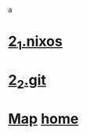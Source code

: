 a
* [[./2_1_nixos.org][2_1.nixos]]
* [[./2_2_git.org][2_2.git]]
* [[./0_Map.org][Map]]   [[https://github.com/syryuauros/Bookmarks][home]]

